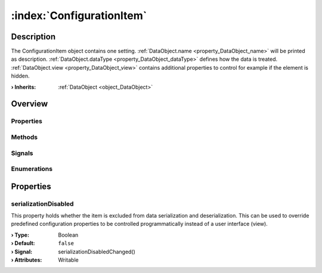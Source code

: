
.. _object_ConfigurationItem:


:index:`ConfigurationItem`
--------------------------

Description
***********

The ConfigurationItem object contains one setting. :ref:`DataObject.name <property_DataObject_name>` will be printed as description. :ref:`DataObject.dataType <property_DataObject_dataType>` defines how the data is treated. :ref:`DataObject.view <property_DataObject_view>` contains additional properties to control for example if the element is hidden.

:**› Inherits**: :ref:`DataObject <object_DataObject>`

Overview
********

Properties
++++++++++

.. hlist::
  :columns: 2

  * :ref:`serializationDisabled <property_ConfigurationItem_serializationDisabled>`
  * :ref:`DataObject.data <property_DataObject_data>`
  * :ref:`DataObject.dataType <property_DataObject_dataType>`
  * :ref:`DataObject.description <property_DataObject_description>`
  * :ref:`DataObject.name <property_DataObject_name>`
  * :ref:`DataObject.timestamp <property_DataObject_timestamp>`
  * :ref:`DataObject.uuid <property_DataObject_uuid>`
  * :ref:`DataObject.view <property_DataObject_view>`
  * :ref:`Object.objectId <property_Object_objectId>`
  * :ref:`Object.parent <property_Object_parent>`

Methods
+++++++

.. hlist::
  :columns: 1

  * :ref:`DataObject.touch() <method_DataObject_touch>`
  * :ref:`Object.deserializeProperties() <method_Object_deserializeProperties>`
  * :ref:`Object.fromJson() <method_Object_fromJson>`
  * :ref:`Object.toJson() <method_Object_toJson>`

Signals
+++++++

.. hlist::
  :columns: 1

  * :ref:`Object.completed() <signal_Object_completed>`

Enumerations
++++++++++++

.. hlist::
  :columns: 1

  * :ref:`DataObject.DataType <enum_DataObject_DataType>`



Properties
**********


.. _property_ConfigurationItem_serializationDisabled:

.. _signal_ConfigurationItem_serializationDisabledChanged:

.. index::
   single: serializationDisabled

serializationDisabled
+++++++++++++++++++++

This property holds whether the item is excluded from data serialization and deserialization. This can be used to override predefined configuration properties to be controlled programmatically instead of a user interface (view).

:**› Type**: Boolean
:**› Default**: ``false``
:**› Signal**: serializationDisabledChanged()
:**› Attributes**: Writable

